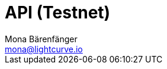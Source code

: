 = API (Testnet)
Mona Bärenfänger <mona@lightcurve.io>
:description: The API endpoints of Lisk Core nodes connected to the Betanet are covered here, including sending requests and receiving live responses.
:page-layout: swagger
:page-swagger-url: https://raw.githubusercontent.com/LiskHQ/lisk-sdk/v5.1.1/framework-plugins/lisk-framework-http-api-plugin/swagger.yml

